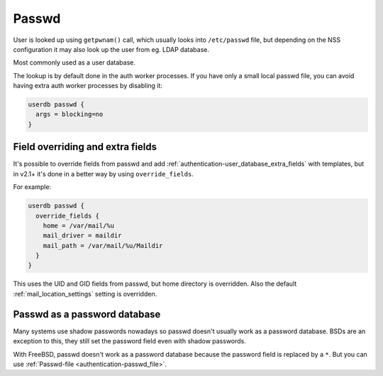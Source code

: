 .. _authentication-passwd:

======
Passwd
======

User is looked up using ``getpwnam()`` call, which usually looks into
``/etc/passwd`` file, but depending on the NSS configuration it may also
look up the user from eg. LDAP database.

Most commonly used as a user database.

The lookup is by default done in the auth worker processes. If you have only a
small local passwd file, you can avoid having extra auth worker processes by
disabling it:

.. code-block:: none

  userdb passwd {
    args = blocking=no
  }

Field overriding and extra fields
=================================

It's possible to override fields from passwd and add :ref:`authentication-user_database_extra_fields` with templates, but in
v2.1+ it's done in a better way by using ``override_fields``.

For example:

.. code-block:: none

  userdb passwd {
    override_fields {
      home = /var/mail/%u
      mail_driver = maildir
      mail_path = /var/mail/%u/Maildir
    }
  }

This uses the UID and GID fields from passwd, but home directory is overridden.
Also the default :ref:`mail_location_settings`
setting is overridden.

Passwd as a password database
=============================

Many systems use shadow passwords nowadays so passwd doesn't usually work as a
password database. BSDs are an exception to this, they still set the password
field even with shadow passwords.

With FreeBSD, passwd doesn't work as a password database because the password
field is replaced by a ``*``. But you can use :ref:`Passwd-file <authentication-passwd_file>`.

